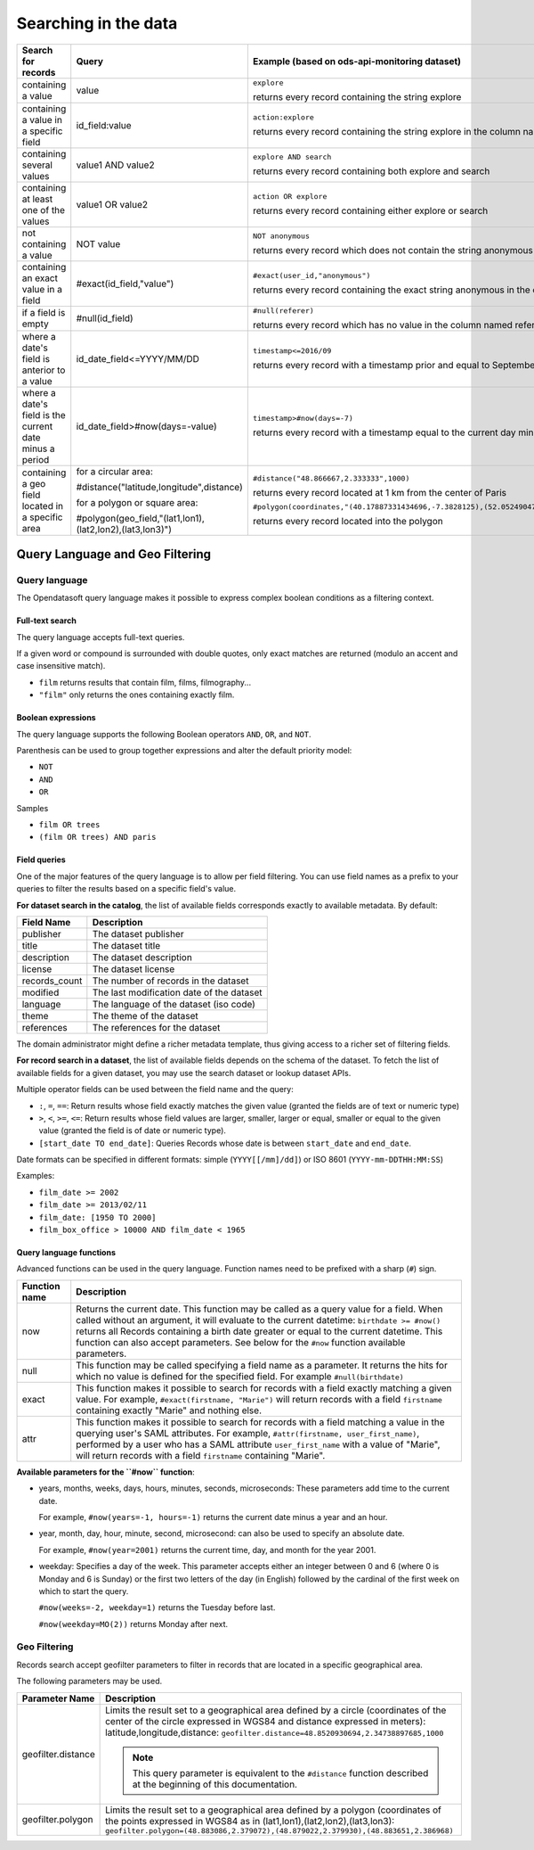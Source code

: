 Searching in the data
=====================

.. list-table::
   :header-rows: 1

   * * Search for records
     * Query
     * Example (based on ods-api-monitoring dataset)
   * * containing a value
     * value
     * ``explore``

       returns every record containing the string explore
   * * containing a value in a specific field
     * id_field:value
     * ``action:explore``

       returns every record containing the string explore in the column named action
   * * containing several values
     * value1 AND value2
     * ``explore AND search``

       returns every record containing both explore and search
   * * containing at least one of the values
     * value1 OR value2
     * ``action OR explore``

       returns every record containing either explore or search
   * * not containing a value
     * NOT value
     * ``NOT anonymous``

       returns every record which does not contain the string anonymous
   * * containing an exact value in a field
     * #exact(id_field,"value")
     * ``#exact(user_id,"anonymous")``

       returns every record containing the exact string anonymous in the column named user_id
   * * if a field is empty
     * #null(id_field)
     * ``#null(referer)``

       returns every record which has no value in the column named referer
   * * where a date's field is anterior to a value
     * id_date_field<=YYYY/MM/DD
     * ``timestamp<=2016/09``

       returns every record with a timestamp prior and equal to September 2016
   * * where a date's field is the current date minus a period
     * id_date_field>#now(days=-value)
     * ``timestamp>#now(days=-7)``

       returns every record with a timestamp equal to the current day minus 7 days
   * * containing a geo field located in a specific area
     * for a circular area:

       #distance("latitude,longitude",distance)

       for a polygon or square area:

       #polygon(geo_field,"(lat1,lon1),(lat2,lon2),(lat3,lon3)")
     * ``#distance("48.866667,2.333333",1000)``

       returns every record located at 1 km from the center of Paris

       ``#polygon(coordinates,"(40.17887331434696,-7.3828125),(52.05249047600099,-7.3828125),(52.05249047600099,16.171875),(40.17887331434696,16.171875),(40.17887331434696,-7.3828125)")``

       returns every record located into the polygon

Query Language and Geo Filtering
--------------------------------

Query language
^^^^^^^^^^^^^^

The Opendatasoft query language makes it possible to express complex boolean conditions as a filtering context.

Full-text search
~~~~~~~~~~~~~~~~

The query language accepts full-text queries.

If a given word or compound is surrounded with double quotes, only exact matches are returned (modulo an accent and
case insensitive match).

* ``film`` returns results that contain film, films, filmography...
* ``"film"`` only returns the ones containing exactly film.

Boolean expressions
~~~~~~~~~~~~~~~~~~~

The query language supports the following Boolean operators ``AND``, ``OR``, and ``NOT``.

Parenthesis can be used to group together expressions and alter the default priority model:

* ``NOT``
* ``AND``
* ``OR``

Samples

* ``film OR trees``
* ``(film OR trees) AND paris``

Field queries
~~~~~~~~~~~~~

One of the major features of the query language is to allow per field filtering. You can use field names as a prefix to
your queries to filter the results based on a specific field's value.

**For dataset search in the catalog**, the list of available fields corresponds exactly to available metadata. By default:

.. list-table::
   :header-rows: 1

   * * Field Name
     * Description
   * * publisher
     * The dataset publisher
   * * title
     * The dataset title
   * * description
     * The dataset description
   * * license
     * The dataset license
   * * records_count
     * The number of records in the dataset
   * * modified
     * The last modification date of the dataset
   * * language
     * The language of the dataset (iso code)
   * * theme
     * The theme of the dataset
   * * references
     * The references for the dataset

The domain administrator might define a richer metadata template, thus giving access to a richer set of filtering fields.

**For record search in a dataset**, the list of available fields depends on the schema of the dataset. To fetch the list of
available fields for a given dataset, you may use the search dataset or lookup dataset APIs.

Multiple operator fields can be used between the field name and the query:

* ``:``, ``=``, ``==``: Return results whose field exactly matches the given value (granted the fields are of text or numeric
  type)
* ``>``, ``<``, ``>=``, ``<=``: Return results whose field values are larger, smaller, larger or equal, smaller or equal to the given value (granted the field is of date or numeric type).
* ``[start_date TO end_date]``: Queries Records whose date is between ``start_date`` and ``end_date``.

Date formats can be specified in different formats: simple (``YYYY[[/mm]/dd]``) or ISO 8601 (``YYYY-mm-DDTHH:MM:SS``)

Examples:

* ``film_date >= 2002``
* ``film_date >= 2013/02/11``
* ``film_date: [1950 TO 2000]``
* ``film_box_office > 10000 AND film_date < 1965``


Query language functions
~~~~~~~~~~~~~~~~~~~~~~~~

Advanced functions can be used in the query language. Function names need to be prefixed with a sharp (``#``) sign.

.. list-table::
   :header-rows: 1

   * * Function name
     * Description
   * * now
     * Returns the current date. This function may be called as a query value for a field. When called without an
       argument, it will evaluate to the current datetime: ``birthdate >= #now()`` returns all Records
       containing a birth date greater or equal to the current datetime. This function can also accept parameters. See
       below for the ``#now`` function available parameters.
   * * null
     * This function may be called specifying a field name as a parameter. It returns the hits for which no value is
       defined for the specified field. For example ``#null(birthdate)``
   * * exact
     * This function makes it possible to search for records with a field exactly matching a given value. For example,
       ``#exact(firstname, "Marie")`` will return records with a field ``firstname`` containing exactly "Marie" and
       nothing else.
   * * attr
     * This function makes it possible to search for records with a field matching a value in the querying user's SAML
       attributes. For example, ``#attr(firstname, user_first_name)``, performed by a user who has a SAML attribute
       ``user_first_name`` with a value of "Marie", will return records with a field ``firstname`` containing "Marie".

**Available parameters for the ``#now`` function**:

* years, months, weeks, days, hours, minutes, seconds, microseconds: These parameters add time to the current date.

  For example, ``#now(years=-1, hours=-1)`` returns the current date minus a year and an hour.

* year, month, day, hour, minute, second, microsecond: can also be used to specify an absolute date.

  For example, ``#now(year=2001)`` returns the current time, day, and month for the year 2001.

* weekday: Specifies a day of the week. This parameter accepts either an integer between 0 and 6 (where 0 is Monday and
  6 is Sunday) or the first two letters of the day (in English) followed by the cardinal of the first week on which to
  start the query.

  ``#now(weeks=-2, weekday=1)`` returns the Tuesday before last.

  ``#now(weekday=MO(2))`` returns Monday after next.

Geo Filtering
^^^^^^^^^^^^^

Records search accept geofilter parameters to filter in records that are located in a specific geographical area.

The following parameters may be used.

.. list-table::
   :header-rows: 1

   * * Parameter Name
     * Description
   * * geofilter.distance
     * Limits the result set to a geographical area defined by a circle (coordinates of the center of the circle
       expressed in WGS84 and distance expressed in meters): latitude,longitude,distance:
       ``geofilter.distance=48.8520930694,2.34738897685,1000``

       .. admonition:: Note
          :class: note

          This query parameter is equivalent to the ``#distance`` function described at the beginning of this documentation.

   * * geofilter.polygon
     * Limits the result set to a geographical area defined by a polygon (coordinates of the points expressed in WGS84
       as in (lat1,lon1),(lat2,lon2),(lat3,lon3):
       ``geofilter.polygon=(48.883086,2.379072),(48.879022,2.379930),(48.883651,2.386968)``

